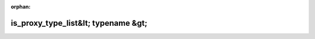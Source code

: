 .. meta::a75c7ee0fc9039f4b2ca6588867fed477753b45753a41bb3d25625623595f7f8b08cf5d0838e010c33711250328ffb2b648adb2271089ba12b83e71293e62877

:orphan:

.. title:: Globalizer: Шаблон структуры testing::internal::is_proxy_type_list&lt; typename &gt;

is\_proxy\_type\_list&lt; typename &gt;
=======================================

.. container:: doxygen-content

   
   .. raw:: html
     :file: structtesting_1_1internal_1_1is__proxy__type__list.html
